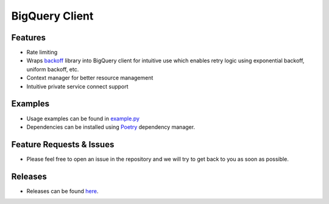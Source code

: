 =====================
BigQuery Client
=====================

*********************
Features
*********************
* Rate limiting
* Wraps `backoff <https://pypi.org/project/backoff/>`_ library into BigQuery client for intuitive use which enables retry logic using exponential backoff, uniform backoff, etc.
* Context manager for better resource management 
* Intuitive private service connect support

*********************
Examples 
*********************
* Usage examples can be found in `example.py <https://github.com/fsn-capital/pycommon/blob/main/bq/example.py>`_
* Dependencies can be installed using `Poetry <https://python-poetry.org/docs/>`_ dependency manager.

**************************
Feature Requests & Issues
**************************
* Please feel free to open an issue in the repository and we will try to get back to you as soon as possible.

*************************
Releases
*************************
* Releases can be found `here <https://github.com/fsn-capital/pycommon/releases>`_.
